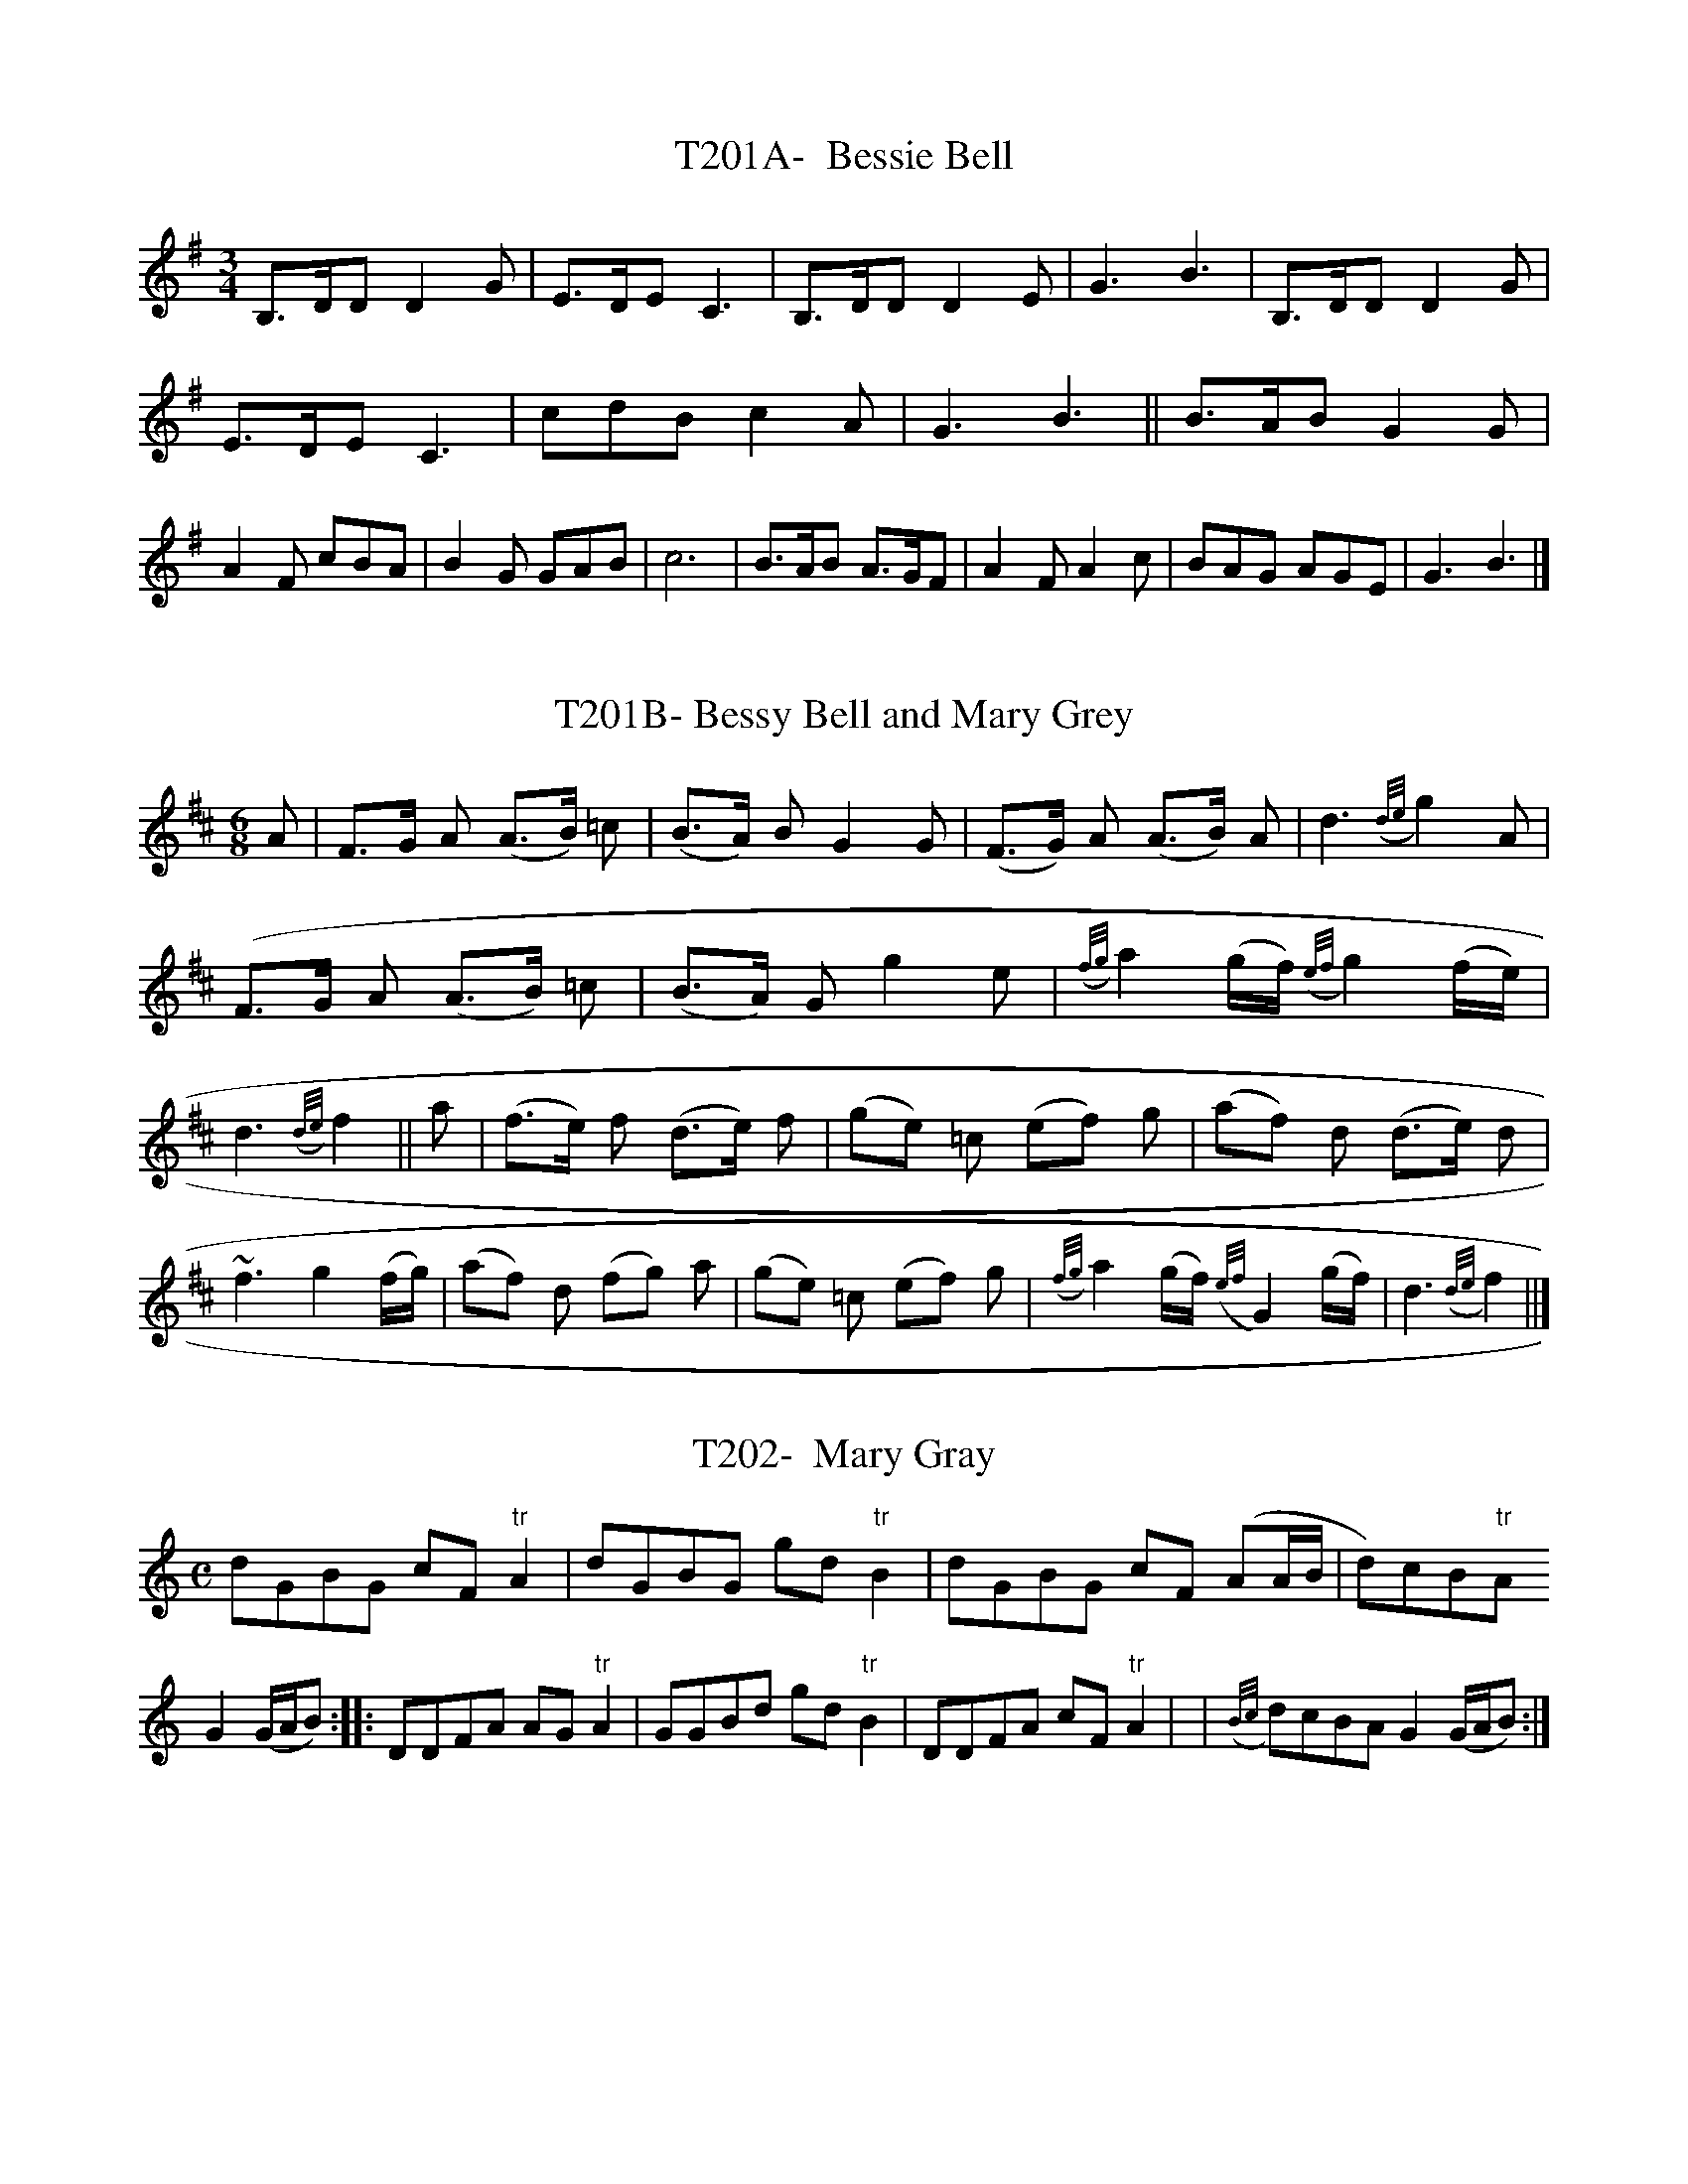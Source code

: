X:1
T:T201A-  Bessie Bell
S:Nelly Diem's translation from the Guthrie MS, c 1675
L:1/8
M:3/4
K:G
B,3/2D/D D2G|E3/2D/EC3|B,3/2D/DD2E|G3B3|\
B,3/2D/DD2G|E3/2D/EC3|cdBc2A|G3B3||\
B3/2A/B G2G|A2F cBA|B2G GAB|c6|\
B3/2A/B A3/2G/F|A2FA2c|BAG AGE|G3B3|]

X:2
T:T201B- Bessy Bell and Mary Grey
S: Orpheus Caledonius, I, 1733
L:1/8
M:6/8
K:D
A|F3/2G/ A (A3/2B/) =c|(B3/2A/) BG2G|(F3/2G/) A (A3/2B/) A|\
d3({d/e/}g2)A|(F3/2G/ A (A3/2B/) =c|(B3/2A/) G g2e|\
({f/g/}a2 (g/f/) ({e/f/}g2) (f/e/)|d3({d/e/}f2||\
a|(f3/2e/) f (d3/2e/) f|(ge) =c (ef) g|(af) d (d3/2e/) d|\
~f3 g2 (f/g/)|(af) d (fg) a|(ge) =c (ef) g|\
({f/g/}a2(g/f/) ({e/f/}G2) (g/f/)|d3({d/e/}f2)||]

X:3
T:T202-  Mary Gray
S:Bremners Reels, c 1760
L:1/8
M:C
K:Gmixolydian
dGBG cF "tr"A2|dGBG gd"tr"B2|dGBG cF (AA/B/|d)cB"tr"A
G2(G/A/B)::\
DDFA AG"tr"A2|GGBd gd "tr"B2|DDFA cF "tr"A2|\
|({B/c/}d)cBAG2(G/A/B):|]

X:4
T:T203- The Dawning of the Day
S:S. Holden's A Collection of Old Established Irish Slow And
Quick Tunes, c 1805
L:1/4
M:C
%J:1#
K:G
d|d3/2c/ B3/4A/4B3/4^d/4|eEEG3/4A/4|Bd3/4c/4 B3/4A/4G3/4A/4|\
G2G::\
d|g3/2f/e3/2^e/2|f3/2d/B3/2B/|ccB/A/G/^d|e2ef3/2/e/2|\
d3/2c/ B3/4A/4B/^d/|eDDG3/4A/4|B/e/d3/4c/4B"tr"A|G2G|]

X:5
T:T204A- Montrose Lyns
S:Blaikie MS, c 1692
Q:120
M:C
K:G
G,|B,DEG|BA/G/DE|GAAA/G/|E3D|(F/E/((F/G/) (A/G/)A/G/|\
(A/B/A/)G/DE|d3||a|dBAG|cdeg|(d/g/d)B/ (A/B/A/)G/|A3G|\
FGAG|ABe2|ABAG|A3G|A,DEG|ABeg|(d/e/d/)B/ (A/B/A/)G/|G3|]

X:6
T:T204B- Chevy Chace
S:Oswald's CPC, bk 5, c 1753
Q:60
L:1/4
M:3/4
K:Amixolydian
A|A3/4B/4dd|e3/4f/4A3/2a/2|a/(g/4f/4) {f/}e3/2d/|B2z/A/|\
A/B/dd|e3/4f/4A3/2a/|a/f/ (ef3/4)a/4|A2|]

X:7
T:T204C- Chevy Chase (long, Scots, in 6 line verses)
S:A Second Set of [30 Scots Songs], Bremner, c 1757
Q:60
L:1/4
M:3/4
K:Gmixolydian
D|D3/4 E/4GG|A3/4 B/4DB|c/ B/A3/2 G/|{F/}E2G|\
D3/4 E/4 GG|A3/4 B/4 Dz/ B/|c/ B/ c3/2 d/2|e2e|\
d3/4 B/4 AG|c/ d/ ez/e/|d/ B/ A3/2 G/|E2G|\
D/ E/ AG|A/ B/ cz/e/|d/ B/ A3/2 G/|G2|]

X:8
T:T204D- William and Margaret
S:Orpheus Caledonius, I, #49, 1733
N:When all was rapt in dark midnight- not Child #77
Q:1/4=60
L:1/4
M:3/4
K:G
G|D3/4 E/4GG|A3/4 B/4Dz/d/|d/ (c/4B/4) (c/B/A/) G/|E2G|\
D3/4 E/4 GG|A3/4 B/4Dz/d/|d/ (c/4B/4)(AB/) d/|d2||\
d/|({e/}d/) (c/4B/4) (c/B/A/) G/|c3/4 d/4ez/d/|\
d/ (c/4B/4) (c/B/A/) G/|E2G|D3/4 E/4 GG|A/ B/ gz/(f/4e/4)|\
d/ (c/4B/4)"tr"A3/2G/|G2|]

X:6
T:T206- The Lads of Saltcots
S:Rutherford's 24 CD's for 1758
Q:80
L:1/4
M:C|
j:3#
K:A
A3/2 c/ B/A/B/c/|A/F/E/F/ B/4B/4B/B|A3/2c/ B/A/B/c/|\
A/F/E/F/ A/4A/4A/A::(e/f/4g/4 a/)c/ ~B/A/(B/c/)|\
e/f/4g/4 a/c/ B/4B/4B/B|(e/f/4g/4 a/)c/ ~B/A/B/c/|\
A/F/E/F/ A/4A/4A/A:|]

X:7
T:T207A- The Wild Irishman
S:R. Bride's 24 Country Dances for 1770.
Q:1/8=240
L:1/8
M:2/4
K:E
e3/2f/2g3/2e/2|a3/2f/2g3/2d/2|e3/2f/2g3/2e/2|d2f2|\
e3/2f/2g3/2e/2|a3/2f/2g3/2e/2|g3/2b/2 (3 afd|e2E2||\
(3 age (3 Bdf|(3 Bdf (3 Bdf| (3Bdf (3Bgf|(3Bgf (3fga|\
(3 age (3 Bdf|(3 Bdf "tr"f2|(3 egb (3 afd|e2E2|]

X:8
T:T207B- Norickystie or the Wild Irish Man.
S:ABC by Jack Campin, from Airds Airs, I, #143, on his website
M:6/8
L:1/8
K:D
A|d2e f2d|g2e f2d|d2e fed|c3 e3|d2e f2d|g2e f2d|fga gec|d3 d2::
g|fed c2B|ABA A2g|fed c2A|B3 g3|fed c2B|ABA A2g|fga gec|d3 d2:|

X:9
T:T208A- Renardine
S:S. Holden, 'Collection of Old Irish Slow Airs', II, c 1805
Q:1/4=120
L:1/4
M:C|
K:G
d/e/4f/4|ge~ed/B/|A3/2G/EG/A/|BBAG|G3:|\
B/c/|dBde/f/|g2fd|e/f/e/d/Bd|\
e3B/c/|dBde/f/|g2fd|e/f/e/d/Bd|e3d/e/4f/4|\
geed/B/|~A3/2G/EG/A/|BBAG|G3|]

X:10
T:T208B- The Mountains High
S:Mulholland's 'A Collection of Ancient Irish Airs', 1810
Q:120
L:1/4
M:C
K:G
B/c/|dB{d/}cB/A/|G3/2A/E3/2G/|D3/2E/GA/B/|c3B/c/|dBdB/A/|\
G3/2A/EG/E/|D3/2E/GG|G3||A/B/|BGG/A/ B/c/|ddg/f/ e/d/|\
cB/A/GA/B/|c3B/c/|dBdB/A/|G3/2A/EG/E/|D3/2E/GG|G3||]

X:11
T:WMNSWRK1- A Woman's work will never be done [Black Eagle]
S:Leyden MS, c 1692
Q:1/4=120
L:1/4
M:C
K:Em
B,DD3/2E/|D/E/D/B,/D3/2D/|B,EE(G/A/)|B(A/G/) D3/2D/|\
B,DD3/2E/|D/E/D/B,/D3/2G/|G/E/D/E/G(A/B/)|(c/B/)(A/G/)E2||\
G(A/B/)d3/2e/|d/B/A/B/d2|A(B/d/)e3/2f/|e/d/g/f/e3/2d/|\
d(e/f/)g3/2e/|d/c/B/A/G3/2G/|A/B/d/e/ d/B/A/B/|A3/2G/E2|]

X:12
T:WMNSWRK2- Woman's work will never be done
S:Blaikie MS, c 1692 via Glen's ESM
Q:1/4=120
L:1/4
M:C
K:Gm
DFF3/2 G/|F/G/F/D/F3/2F/|DGGB/c/|dc/B/F3/2F/|DFF3/2G/|\
F/G/F/D/F3/2B/|B/G/F/G/ d c/d/|e/d/c/B/G2||\
Bc/d/f3/2g/|f/d/c/d/f2|cd/f/g3/2a/|g/f/b/a/g3/2f/|\
fg/a/b3/2g/|f/e/d/c/B3/2B/|c/d/f/g/ f/d/c/d/|c3/2B/G2|]

X:13
T:WMNSWRK3- The Highway to Edinburgh (Woman's Work/Black Eagle)
S:Oswald's CPC4
Q:1/4=120
L:1/8
M:C
K:Gm
F|D2 F>G F3 G|BG FD F3F|D2G>A G2 b>g|f/g/f/d/ f/d/c/B/ G3F|\
D2F>G F3G|B/G/F G/F/D F3B|G2FGB2cd|c/d/f/d/ "tr"c>B G3::B|\
B2c>d f3g|f/d/c/B/ cd f3f|d2g>a g3a|gf ba "tr"g3f|\
f2g>a {ga}b3g|fd e/d/c/B/ B3B|c/B/d/d/ fg f<d"tr"c>B|\
B/c/d "tr"c>B G3:|]

X:14
T:WMNSWRK3- The Black Eagle
S:SMM #228
Q:1/4=120
L:1/8
M:C
K:Gm
B|(F<D) (F>G)F3B|(F<D) (B,D) F2(F>E)|D2G>AG2B>c|\
Bc/d/ c>BG3B|(F<D) (F>G)F3B|FD B,D F2 GA|\
B2cd f3g|(f<d) "tr"c>B {A}G3||\
F|B>c d>e f3g|(f<d) "tr"c>B f2(fe)|\
d2g>a g3a|(ba)(g^f)g3f|(gf) (ga) b3(a/g/)|\
(f<d) cB c3B|(cd) (fg)f3g|(fd) (cB)G3||]

X:15
T:WMNSWRKB1-  Gigga to the Highway to Edinburgh
S:Oswald's CPC4
Q:1/4=120
L:1/8
M:6/8
K:Dm
F|DGG G2F|GBc dgf|"tr"d2c B/c/dc|BFFF2F|DGGG2F| GBc dgg|\
dbg fdc|BGG G2::\
g|g2b fdB|cdf g2b|gdB B/c/dc|BFFF2B|GBF GBF|GBc dgf|dbg
fdc|BGGG2:|]


X:16
T:WMNSWRKB2- My tocher's the Jewel
S:SMM #312
Q:1/4=120
L:1/8
M:6/8
K:Em
D|B, E EE2 D|(EG) A B e d|B/ B3/2 A G/A/B A|GD D D2 D|\
B,E E  E2 D|EG A B e d|B g e d B A|GE E E2||\
d|e f g d B G|A B d e2 g|d B A G B A|G D D D2 D|\
E G D E G D|E G A B e d|B g e dB A|GE E E2|]

X:17
T:WNMSWRKB3- Lord Elcho's Favourite
S:Gows' Strathspey Reels, II
Q:1/4=120
L:1/8
M:6/8
K:Gm
F|(DG)G "tr"G2F|(GB)c dgf|"tr"d2c {B/c/}d2c|BFF"tr"F2F|(DG)G
"tr"G2F|GBc dgf|(db)g fdc|BGG "tr"G2:: f|\
(g2a) feB|cdf (g2b)|fdc ({B/c/}d2 c|BFFF2F|(GB)F (DG)F|\
GBc dgf|(db)g fdc|BGG"tr"G2:|]

X:18
T:LESMRCH1- Lashley's March
S:Wright's Compleat Collection of CD's, pub. J. Johnson, c 1742
Q:120
L:1/4
M:6/4
K:D
d3d3|dcBABc|dcBAGF|GAFE2D|e3e3|edeefg|f3/2e/dcde|dgfe2d||\
dAAfAA|dAAfAA|fBBgBB|ga/g/f/e/fdA|dAAfAA|dAAfAA|agfbag|\
dgfe2d|dfadfa|dfadfa|egbegb|egbegb|dfadfa|dfadfa|\
agfbag|dgfe2d|]

X:19
T:LESMRCH2- Blue Bonnets over the Border
S:Gow's Strathspey Reels, bk. 5, (1809)
Q:120
L:1/8
M:C
K:A
c|A3/2B/cd efec|B3/2c/de f/f/f~f2|ABcd ecaf|ecdB A/A/A A::\
e|~cABc BGG~FE|~cABc F/FF F3/2d/|~cABc BGFE|ecdB A/A/A A:\
f/g/|aecA aecA|~B3/2A/Bc F/F/F F3/2g/|aecA aecA|\
d3/2B/ec A/A/A Ag|aecA aecA|BABc F/F/F F3/2g/|\
aecA (ef/g/ a3/2)f/|ecdB A/A/A A|]

X:20
T:LESMRCH-3 Leslie's March
S:Playford, 1652, via Glen, ESM, p. 40.
Q:120
L:1/4
M:3/4
K:G
g|d3/2B/ A/G/|dDE/F/|G3/2B/ A/B/|G2g|d3/2B/ A/G/|d3/2D/ E/F/|\
G3/2B/ A/B/|G2||B/c/|d2d|d3/2 e/ d|e/d/ e/g/ a/b/|\
a3/2g/e|e/f/gg|g2d|aaa|b3|ab/a/ g/e/|gg/f/ e/d/|\
Bd=f|e2g|d3/2B/ A/G/|d3/2 D/E/F/|G3/2B/ A/B/|G2|]
